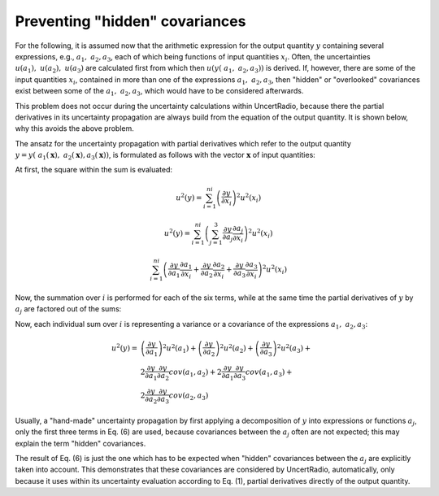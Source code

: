Preventing "hidden" covariances
~~~~~~~~~~~~~~~~~~~~~~~~~~~~~~~

For the following, it is assumed now that the arithmetic expression for
the output quantity :math:`y` containing several expressions, e.g.,
:math:`{\ a}_{1},\ a_{2},a_{3}`, each of which being functions of input
quantities :math:`x_{i}`. Often, the uncertainties
:math:`{u(a}_{1}),\ \ u(a_{2}),{\ u(a}_{3})` are calculated first from
which then :math:`u(y\left( {\ a}_{1},\ a_{2},a_{3} \right))` is
derived. If, however, there are some of the input quantities
:math:`x_{i}`, contained in more than one of the expressions
:math:`{\ a}_{1},\ a_{2},a_{3}`, then "hidden" or "overlooked"
covariances exist between some of the :math:`{\ a}_{1},\ a_{2},a_{3}`,
which would have to be considered afterwards.

This problem does not occur during the uncertainty calculations within
UncertRadio, because there the partial derivatives in its uncertainty
propagation are always build from the equation of the output quantity.
It is shown below, why this avoids the above problem.

The ansatz for the uncertainty propagation with partial derivatives
which refer to the output quantity
:math:`y = y({\ a}_{1}(\mathbf{x}),\ a_{2}(\mathbf{x}),a_{3}(\mathbf{x}))`,
is formulated as follows with the vector :math:`\mathbf{x}` of input
quantities:

At first, the square within the sum is evaluated:

.. math::
    u^{2}(y) = \sum_{i = 1}^{ni}{\left( \frac{\partial y}{\partial x_{i}} \right)^{2}u^{2}\left( x_{i} \right)}

.. math::
    u^{2}(y) = \sum_{i = 1}^{ni}{\left( \sum_{j = 1}^{3}{\frac{\partial y}{\partial a_{j}}\frac{\partial a_{j}}{\partial x_{i}}} \right)^{2}u^{2}\left( x_{i} \right)}

.. math::
    \sum_{i = 1}^{ni}{\left( \frac{\partial y}{\partial a_{1}}\frac{\partial a_{1}}{\partial x_{i}} + \frac{\partial y}{\partial a_{2}}\frac{\partial a_{2}}{\partial x_{i}} + \frac{\partial y}{\partial a_{3}}\frac{\partial a_{3}}{\partial x_{i}} \right)^{2}u^{2}\left( x_{i} \right)}


Now, the summation over :math:`i` is performed for each of the six
terms, while at the same time the partial derivatives of :math:`y` by
:math:`a_{j}` are factored out of the sums:

.. math::
    :nowrap:

    \begin{eqnarray}
        u^{2}(y) = \sum_{i = 1}^{n_i} & & \left( \frac{\partial y}{\partial a_{1}}\frac{\partial a_{1}}{\partial x_{i}} \right)^{2}u^{2}\left( x_{i} \right) + \\
        && \left( \frac{\partial y}{\partial a_{2}}\frac{\partial a_{2}}{\partial x_{i}} \right)^{2}u^{2}\left( x_{i} \right) + \\
        && \left( \frac{\partial y}{\partial a_{3}}\frac{\partial a_{3}}{\partial x_{i}} \right)^{2}u^{2}\left( x_{i} \right) + \\

        && 2\left( \frac{\partial y}{\partial a_{1}}\frac{\partial a_{1}}{\partial x_{i}} \right)\left( \frac{\partial y}{\partial a_{2}}\frac{\partial a_{2}}{\partial x_{i}} \right)u^{2}\left( x_{i} \right) + \\
        && 2\left( \frac{\partial y}{\partial a_{1}}\frac{\partial a_{1}}{\partial x_{i}} \right)\left( \frac{\partial y}{\partial a_{3}}\frac{\partial a_{3}}{\partial x_{i}} \right)u^{2}\left( x_{i} \right) + \\
        && 2\left( \frac{\partial y}{\partial a_{2}}\frac{\partial a_{2}}{\partial x_{i}} \right)\left( \frac{\partial y}{\partial a_{3}}\frac{\partial a_{3}}{\partial x_{i}} \right)u^{2}\left( x_{i} \right)
    \end{eqnarray}



Now, each individual sum over :math:`i` is representing a variance or a
covariance of the expressions :math:`{\ a}_{1},\ a_{2},a_{3}`:

.. math::

    u^{2}(y) = &\left( \frac{\partial y}{\partial a_{1}} \right)^{2}u^{2}\left( a_{1} \right) +
               \left( \frac{\partial y}{\partial a_{2}} \right)^{2}u^{2}\left( a_{2} \right) +
               \left( \frac{\partial y}{\partial a_{3}} \right)^{2}u^{2}\left( a_{3} \right) + \\
               &2\frac{\partial y}{\partial a_{1}}\frac{\partial y}{\partial a_{2}} cov(a_{1},a_{2}) +
                2\frac{\partial y}{\partial a_{1}}\frac{\partial y}{\partial a_{3}}cov(a_{1},a_{3}) + \\
               & 2\frac{\partial y}{\partial a_{2}}\frac{\partial y}{\partial a_{3}}cov(a_{2},a_{3})

Usually, a "hand-made" uncertainty propagation by first applying a
decomposition of :math:`y` into expressions or functions :math:`a_{j}`,
only the first three terms in Eq. (6) are used, because covariances
between the :math:`a_{j}` often are not expected; this may explain the
term "hidden" covariances.

The result of Eq. (6) is just the one which has to be expected when
"hidden" covariances between the :math:`a_{j}` are explicitly taken into
account. This demonstrates that these covariances are considered by
UncertRadio, automatically, only because it uses within its uncertainty
evaluation according to Eq. (1), partial derivatives directly of the
output quantity.